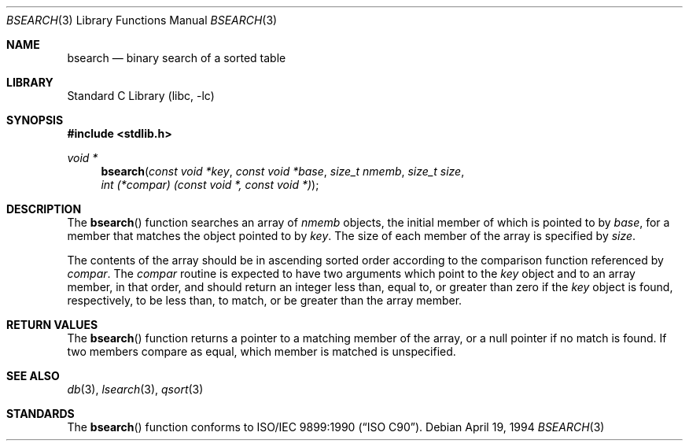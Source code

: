 .\" Copyright (c) 1990, 1991, 1993, 1994
.\"	The Regents of the University of California.  All rights reserved.
.\"
.\" This code is derived from software contributed to Berkeley by
.\" the American National Standards Committee X3, on Information
.\" Processing Systems.
.\"
.\" Redistribution and use in source and binary forms, with or without
.\" modification, are permitted provided that the following conditions
.\" are met:
.\" 1. Redistributions of source code must retain the above copyright
.\"    notice, this list of conditions and the following disclaimer.
.\" 2. Redistributions in binary form must reproduce the above copyright
.\"    notice, this list of conditions and the following disclaimer in the
.\"    documentation and/or other materials provided with the distribution.
.\" 4. Neither the name of the University nor the names of its contributors
.\"    may be used to endorse or promote products derived from this software
.\"    without specific prior written permission.
.\"
.\" THIS SOFTWARE IS PROVIDED BY THE REGENTS AND CONTRIBUTORS ``AS IS'' AND
.\" ANY EXPRESS OR IMPLIED WARRANTIES, INCLUDING, BUT NOT LIMITED TO, THE
.\" IMPLIED WARRANTIES OF MERCHANTABILITY AND FITNESS FOR A PARTICULAR PURPOSE
.\" ARE DISCLAIMED.  IN NO EVENT SHALL THE REGENTS OR CONTRIBUTORS BE LIABLE
.\" FOR ANY DIRECT, INDIRECT, INCIDENTAL, SPECIAL, EXEMPLARY, OR CONSEQUENTIAL
.\" DAMAGES (INCLUDING, BUT NOT LIMITED TO, PROCUREMENT OF SUBSTITUTE GOODS
.\" OR SERVICES; LOSS OF USE, DATA, OR PROFITS; OR BUSINESS INTERRUPTION)
.\" HOWEVER CAUSED AND ON ANY THEORY OF LIABILITY, WHETHER IN CONTRACT, STRICT
.\" LIABILITY, OR TORT (INCLUDING NEGLIGENCE OR OTHERWISE) ARISING IN ANY WAY
.\" OUT OF THE USE OF THIS SOFTWARE, EVEN IF ADVISED OF THE POSSIBILITY OF
.\" SUCH DAMAGE.
.\"
.\"     @(#)bsearch.3	8.3 (Berkeley) 4/19/94
.\" $FreeBSD: release/8.2.0/lib/libc/stdlib/bsearch.3 165903 2007-01-09 00:28:16Z imp $
.\"
.Dd April 19, 1994
.Dt BSEARCH 3
.Os
.Sh NAME
.Nm bsearch
.Nd binary search of a sorted table
.Sh LIBRARY
.Lb libc
.Sh SYNOPSIS
.In stdlib.h
.Ft void *
.Fn bsearch "const void *key" "const void *base" "size_t nmemb" "size_t size" "int (*compar) (const void *, const void *)"
.Sh DESCRIPTION
The
.Fn bsearch
function searches an array of
.Fa nmemb
objects, the initial member of which is
pointed to by
.Fa base ,
for a member that matches the object pointed to by
.Fa key .
The size of each member of the array is specified by
.Fa size .
.Pp
The contents of the array should be in ascending sorted order according
to the comparison function referenced by
.Fa compar .
The
.Fa compar
routine
is expected to have
two arguments which point to the
.Fa key
object and to an array member, in that order, and should return an integer
less than, equal to, or greater than zero if the
.Fa key
object is found, respectively, to be less than, to match, or be
greater than the array member.
.Sh RETURN VALUES
The
.Fn bsearch
function returns a pointer to a matching member of the array, or a null
pointer if no match is found.
If two members compare as equal, which member is matched is unspecified.
.Sh SEE ALSO
.Xr db 3 ,
.Xr lsearch 3 ,
.Xr qsort 3
.\" .Xr tsearch 3
.Sh STANDARDS
The
.Fn bsearch
function conforms to
.St -isoC .
